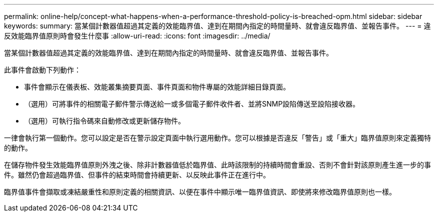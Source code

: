 ---
permalink: online-help/concept-what-happens-when-a-performance-threshold-policy-is-breached-opm.html 
sidebar: sidebar 
keywords:  
summary: 當某個計數器值超過其定義的效能臨界值、達到在期間內指定的時間量時、就會違反臨界值、並報告事件。 
---
= 違反效能臨界值原則時會發生什麼事
:allow-uri-read: 
:icons: font
:imagesdir: ../media/


[role="lead"]
當某個計數器值超過其定義的效能臨界值、達到在期間內指定的時間量時、就會違反臨界值、並報告事件。

此事件會啟動下列動作：

* 事件會顯示在儀表板、效能叢集摘要頁面、事件頁面和物件專屬的效能詳細目錄頁面。
* （選用）可將事件的相關電子郵件警示傳送給一或多個電子郵件收件者、並將SNMP設陷傳送至設陷接收器。
* （選用）可執行指令碼來自動修改或更新儲存物件。


一律會執行第一個動作。您可以設定是否在警示設定頁面中執行選用動作。您可以根據是否違反「警告」或「重大」臨界值原則來定義獨特的動作。

在儲存物件發生效能臨界值原則外洩之後、除非計數器值低於臨界值、此時該限制的持續時間會重設、否則不會針對該原則產生進一步的事件。雖然仍會超過臨界值、但事件的結束時間會持續更新、以反映此事件正在進行中。

臨界值事件會擷取或凍結嚴重性和原則定義的相關資訊、以便在事件中顯示唯一臨界值資訊、即使將來修改臨界值原則也一樣。
